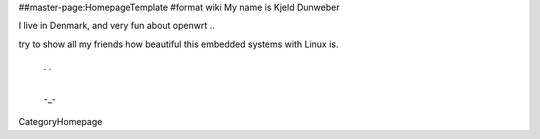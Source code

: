 ##master-page:HomepageTemplate
#format wiki
My name is Kjeld Dunweber

I live in Denmark, and very fun about openwrt ..

try to show all my friends how beautiful this embedded systems with Linux is. 




  . .
   |
  -_-


CategoryHomepage
